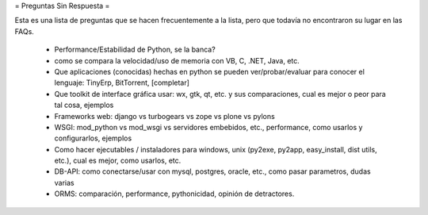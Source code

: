 = Preguntas Sin Respuesta =

Esta es una lista de preguntas que se hacen frecuentemente a la lista, pero que todavía no encontraron su lugar en las FAQs.

 * Performance/Estabilidad de Python, se la banca?
 * como se compara la velocidad/uso de memoria con VB, C, .NET, Java, etc.
 * Que aplicaciones (conocidas) hechas en python se pueden ver/probar/evaluar para conocer el lenguaje: TinyErp, BitTorrent, [completar]
 * Que toolkit de interface gráfica usar: wx, gtk, qt, etc. y sus comparaciones, cual es mejor o peor para tal cosa, ejemplos
 * Frameworks web: django vs turbogears vs zope vs plone vs pylons
 * WSGI: mod_python vs mod_wsgi vs servidores embebidos, etc., performance, como usarlos y configurarlos, ejemplos
 * Como hacer ejecutables / instaladores para windows, unix (py2exe, py2app, easy_install, dist utils, etc.), cual es mejor, como usarlos, etc.
 * DB-API: como conectarse/usar con mysql, postgres, oracle, etc., como pasar parametros, dudas varias
 * ORMS: comparación, performance, pythonicidad, opinión de detractores.
